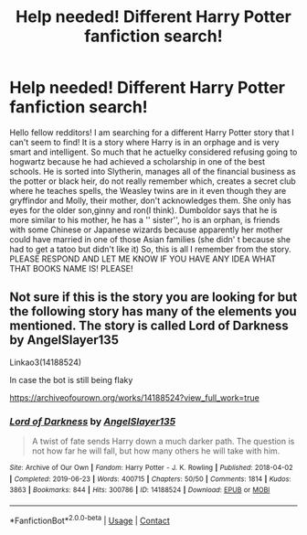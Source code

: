 #+TITLE: Help needed! Different Harry Potter fanfiction search!

* Help needed! Different Harry Potter fanfiction search!
:PROPERTIES:
:Author: masson345
:Score: 0
:DateUnix: 1609165673.0
:DateShort: 2020-Dec-28
:END:
Hello fellow redditors! I am searching for a different Harry Potter story that I can't seem to find! It is a story where Harry is in an orphage and is very smart and intelligent. So much that he actuelky considered refusing going to hogwartz because he had achieved a scholarship in one of the best schools. He is sorted into Slytherin, manages all of the financial business as the potter or black heir, do not really remember which, creates a secret club where he teaches spells, the Weasley twins are in it even though they are gryffindor and Molly, their mother, don't acknowledges them. She only has eyes for the older son,ginny and ron(I think). Dumboldor says that he is more similar to his mother, he has a '' sister'', ho is an orphan, is friends with some Chinese or Japanese wizards because apparently her mother could have married in one of those Asian families (she didn' t because she had to get a tatoo but didn't like it) So, this is all I remember from the story. PLEASE RESPOND AND LET ME KNOW IF YOU HAVE ANY IDEA WHAT THAT BOOKS NAME IS! PLEASE!


** Not sure if this is the story you are looking for but the following story has many of the elements you mentioned. The story is called Lord of Darkness by AngelSlayer135

Linkao3(14188524)

In case the bot is still being flaky

[[https://archiveofourown.org/works/14188524?view_full_work=true]]
:PROPERTIES:
:Author: reddog44mag
:Score: 1
:DateUnix: 1609172583.0
:DateShort: 2020-Dec-28
:END:

*** [[https://archiveofourown.org/works/14188524][*/Lord of Darkness/*]] by [[https://www.archiveofourown.org/users/AngelSlayer135/pseuds/AngelSlayer135][/AngelSlayer135/]]

#+begin_quote
  A twist of fate sends Harry down a much darker path. The question is not how far he will fall, but how many others he will take with him.
#+end_quote

^{/Site/:} ^{Archive} ^{of} ^{Our} ^{Own} ^{*|*} ^{/Fandom/:} ^{Harry} ^{Potter} ^{-} ^{J.} ^{K.} ^{Rowling} ^{*|*} ^{/Published/:} ^{2018-04-02} ^{*|*} ^{/Completed/:} ^{2019-06-23} ^{*|*} ^{/Words/:} ^{400715} ^{*|*} ^{/Chapters/:} ^{50/50} ^{*|*} ^{/Comments/:} ^{1814} ^{*|*} ^{/Kudos/:} ^{3863} ^{*|*} ^{/Bookmarks/:} ^{844} ^{*|*} ^{/Hits/:} ^{300786} ^{*|*} ^{/ID/:} ^{14188524} ^{*|*} ^{/Download/:} ^{[[https://archiveofourown.org/downloads/14188524/Lord%20of%20Darkness.epub?updated_at=1561483722][EPUB]]} ^{or} ^{[[https://archiveofourown.org/downloads/14188524/Lord%20of%20Darkness.mobi?updated_at=1561483722][MOBI]]}

--------------

*FanfictionBot*^{2.0.0-beta} | [[https://github.com/FanfictionBot/reddit-ffn-bot/wiki/Usage][Usage]] | [[https://www.reddit.com/message/compose?to=tusing][Contact]]
:PROPERTIES:
:Author: FanfictionBot
:Score: 1
:DateUnix: 1609172599.0
:DateShort: 2020-Dec-28
:END:

